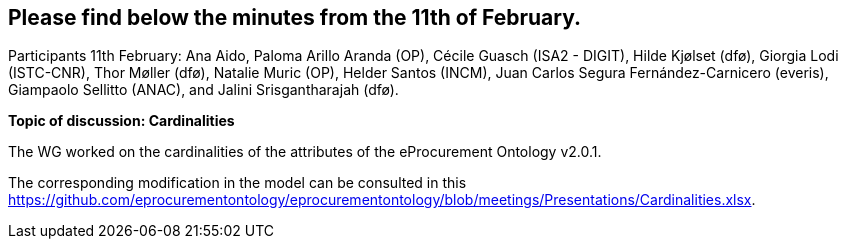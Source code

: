 == Please find below the minutes from the 11th of February.

Participants 11th February: Ana Aido, Paloma Arillo Aranda (OP), Cécile Guasch (ISA2 - DIGIT), Hilde Kjølset (dfø), Giorgia Lodi (ISTC-CNR), Thor Møller (dfø), Natalie Muric (OP), Helder Santos (INCM), Juan Carlos Segura Fernández-Carnicero (everis), Giampaolo Sellitto (ANAC), and Jalini Srisgantharajah (dfø).

**Topic of discussion: Cardinalities**

The WG worked on the cardinalities of the attributes of the eProcurement Ontology v2.0.1.

The corresponding modification in the model can be consulted in this https://github.com/eprocurementontology/eprocurementontology/blob/meetings/Presentations/Cardinalities.xlsx.